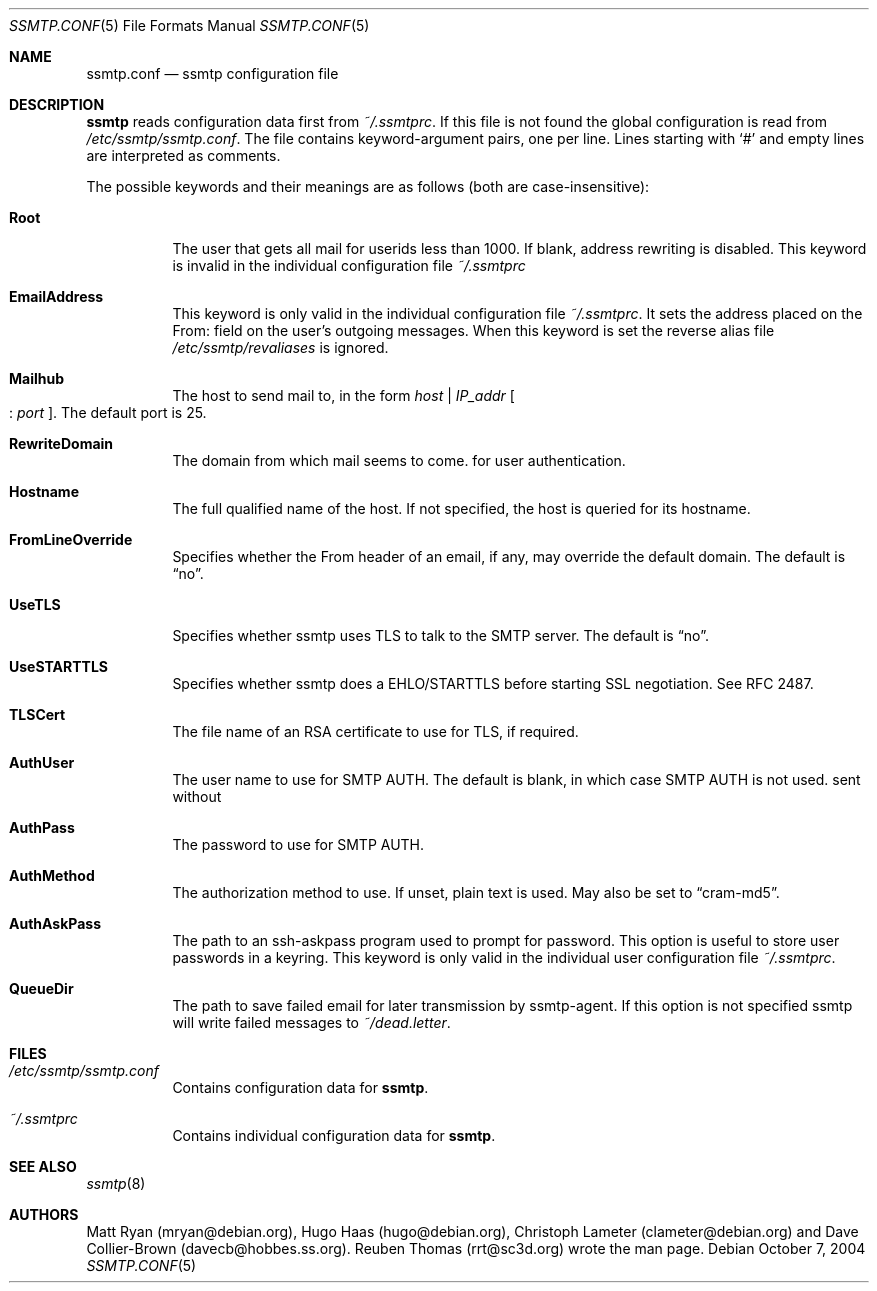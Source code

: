 .\"/* Copyright 2004 Reuben Thomas
.\" * All rights reserved
.\" *
.\" This man page is distributed under the GNU General Public License
.\" version 2, or at your option, any later version. There is no warranty.
.\"
.Dd October 7, 2004
.Dt SSMTP.CONF 5
.Os
.Sh NAME
.Nm ssmtp.conf
.Nd ssmtp configuration file
.Sh DESCRIPTION
.Nm ssmtp
reads configuration data first from
.Pa ~/.ssmtprc .
If this file is not found the global configuration is
read from
.Pa /etc/ssmtp/ssmtp.conf .
The file contains keyword-argument pairs, one per line.
Lines starting with
.Ql #
and empty lines are interpreted as comments.
.Pp
The possible keywords and their meanings are as follows (both are case-insensitive):
.Bl -tag -width Ds
.It Cm Root
The user that gets all mail for userids less than 1000. If blank, address rewriting is disabled.
This keyword is invalid in the individual configuration file 
.Pa ~/.ssmtprc
.Pp
.It Cm EmailAddress
This keyword is only valid in the individual configuration file
.Pa ~/.ssmtprc .
It sets the address placed on the From: field on the user's outgoing
messages. When this keyword is set the reverse alias file
.Pa /etc/ssmtp/revaliases
is ignored.
.It Cm Mailhub
The host to send mail to, in the form
.Ar host No | Ar IP_addr No Oo : Ar port Oc .
The default port is 25.
.Pp
.It Cm RewriteDomain
The domain from which mail seems to come.
for user authentication.
.Pp
.It Cm Hostname
The full qualified name of the host.
If not specified, the host is queried for its hostname.
.Pp
.It Cm FromLineOverride
Specifies whether the From header of an email, if any, may override the default domain.
The default is
.Dq no .
.Pp
.It Cm UseTLS
Specifies whether ssmtp uses TLS to talk to the SMTP server.
The default is
.Dq no .
.Pp
.It Cm UseSTARTTLS
Specifies whether ssmtp does a EHLO/STARTTLS before starting SSL negotiation.
See RFC 2487.
.Pp
.It Cm TLSCert
The file name of an RSA certificate to use for TLS, if required.
.Pp
.It Cm AuthUser
The user name to use for SMTP AUTH.
The default is blank, in which case SMTP AUTH is not used.
sent without
.Pp
.It Cm AuthPass
The password to use for SMTP AUTH.
.Pp
.It Cm AuthMethod
The authorization method to use.
If unset, plain text is used.
May also be set to
.Dq cram-md5 .
.Pp
.It Cm AuthAskPass
The path to an ssh-askpass program used to prompt for password.
This option is useful to store user passwords in a keyring.
This keyword is only valid in the individual user configuration
file
.Pa ~/.ssmtprc .
.Pp
.It Cm QueueDir
The path to save failed email for later transmission by ssmtp-agent.
If this option is not specified ssmtp will write failed messages to
.Pa ~/dead.letter .
.Sh FILES
.Bl -tag -width Ds
.It Pa /etc/ssmtp/ssmtp.conf
Contains configuration data for
.Nm ssmtp .
.br
.It Pa ~/.ssmtprc
Contains individual configuration data for
.Nm ssmtp .
.El
.Sh SEE ALSO
.Xr ssmtp 8
.Sh AUTHORS
Matt Ryan (mryan@debian.org), Hugo Haas (hugo@debian.org), Christoph Lameter (clameter@debian.org)
and Dave Collier-Brown (davecb@hobbes.ss.org).
Reuben Thomas (rrt@sc3d.org) wrote the man page.
